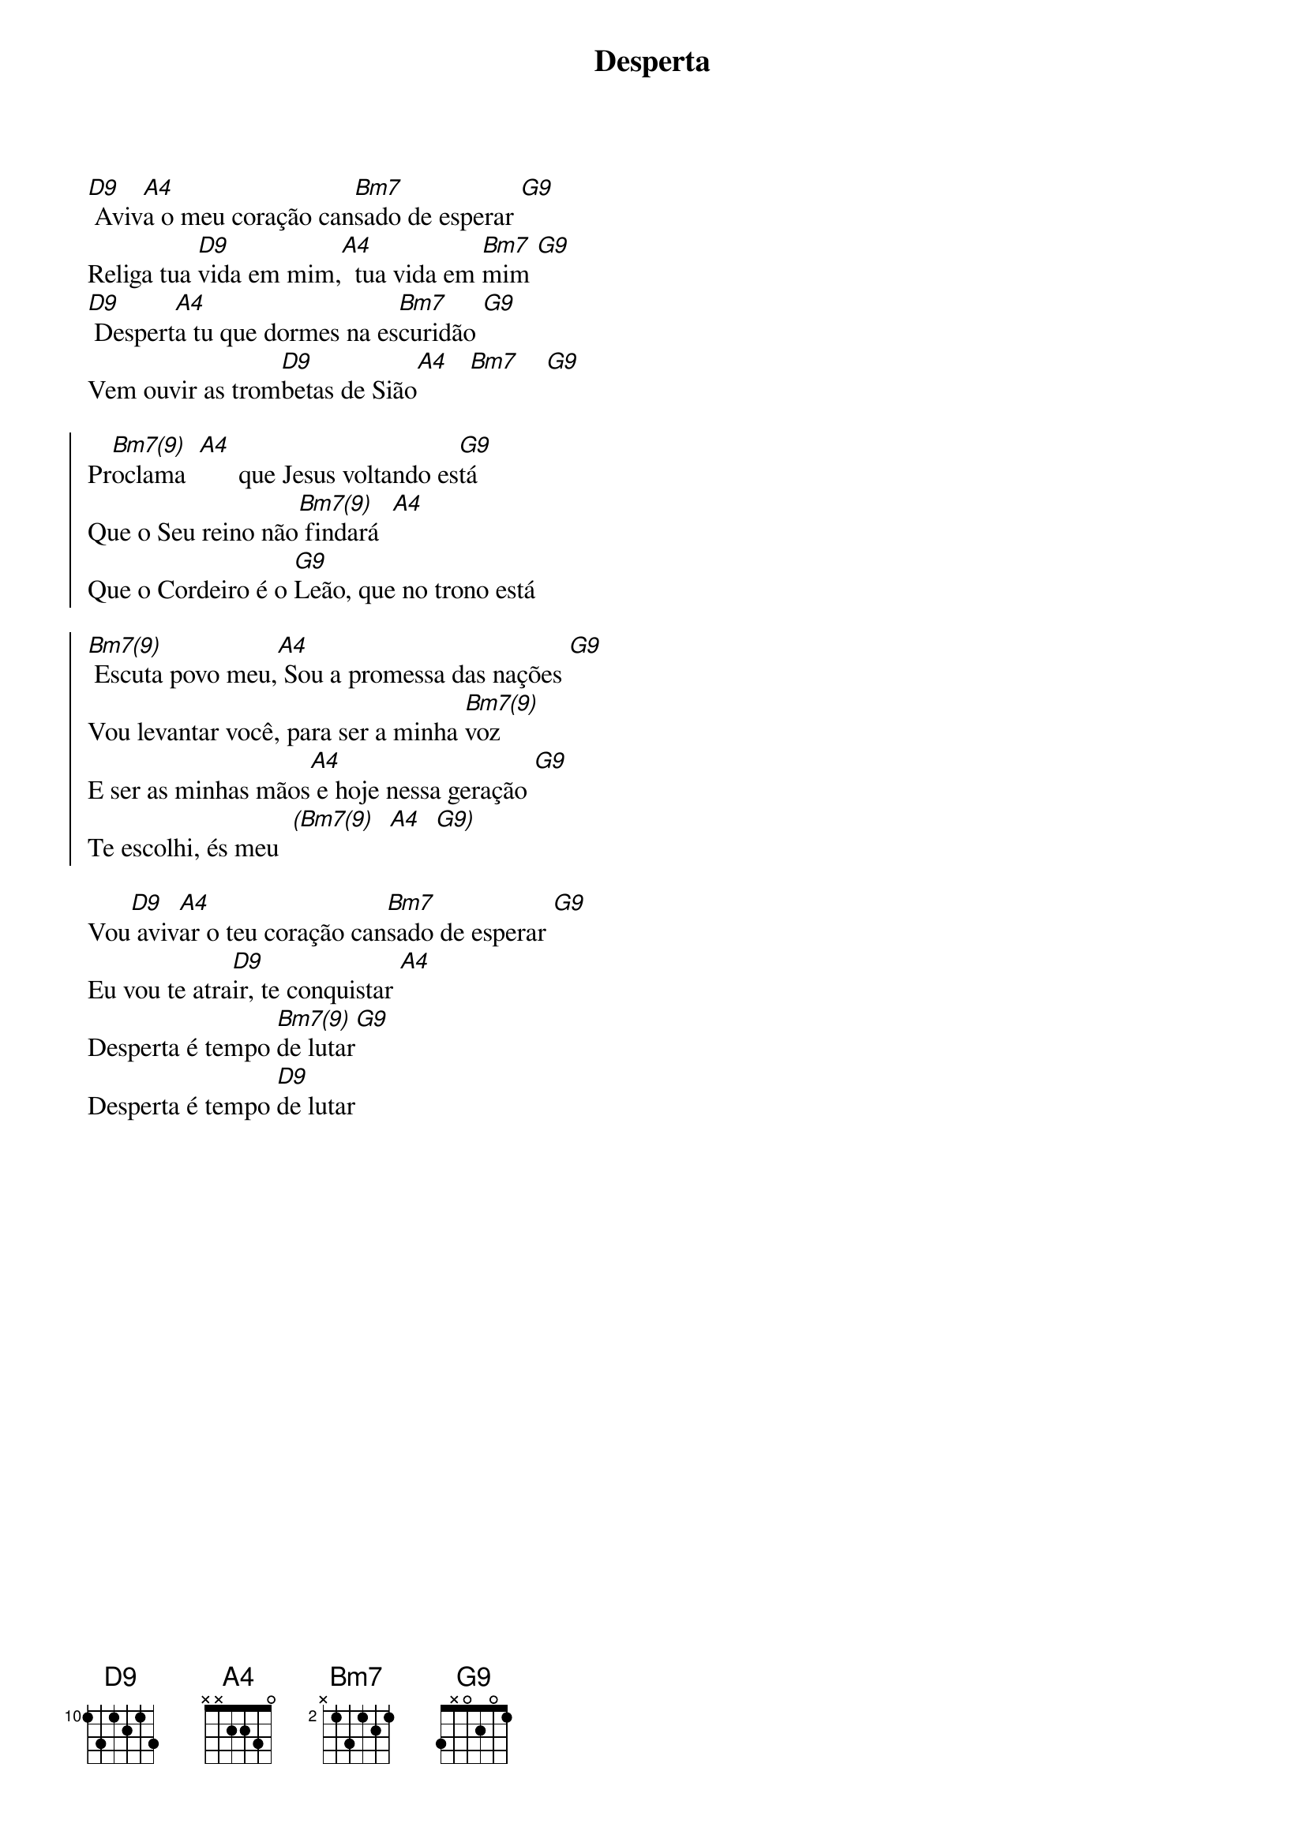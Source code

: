 {title: Desperta}
{artist: Colo De Deus}
{key: D}
{tags: adoração}


[D9] Aviv[A4]a o meu coração can[Bm7]sado de esperar [G9]
Religa tua [D9]vida em mim,[A4]  tua vida em [Bm7]mim [G9]
[D9] Despert[A4]a tu que dormes na es[Bm7]curidão [G9]
Vem ouvir as trom[D9]betas de Sião[A4]   [Bm7]    [G9]

{start_of_chorus}
Pr[Bm7(9)]oclama  [A4]      que Jesus voltando es[G9]tá
Que o Seu reino não[Bm7(9)] findará  [A4]
Que o Cordeiro é o [G9]Leão, que no trono está
{end_of_chorus}

{start_of_chorus}
[Bm7(9)] Escuta povo meu,[A4] Sou a promessa das nações [G9]
Vou levantar você, para ser a minha [Bm7(9)]voz
E ser as minhas mãos[A4] e hoje nessa geração [G9]
Te escolhi, és meu  [(Bm7(9)]  [A4]  [G9)]
{end_of_chorus}

Vou[D9] aviv[A4]ar o teu coração can[Bm7]sado de esperar [G9]
Eu vou te atra[D9]ir, te conquistar [A4]
Desperta é tempo [Bm7(9)]de lutar[G9]
Desperta é tempo [D9]de lutar